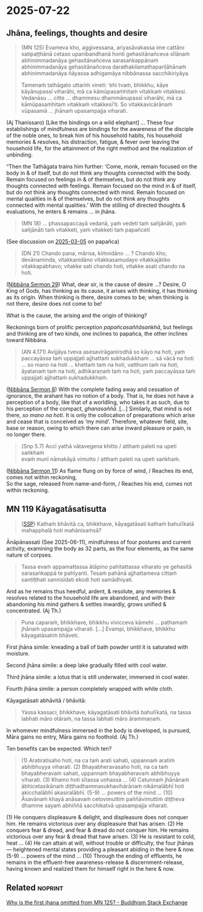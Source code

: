 #+author: gavesako
#+youtube_id: NwM4KMrGI98

* 2025-07-22
** Jhāna, feelings, thoughts and desire

#+begin_quote
(MN 125) Evameva kho, aggivessana, ariyasāvakassa ime cattāro satipaṭṭhānā cetaso
upanibandhanā honti gehasitānañceva sīlānaṁ abhinimmadanāya gehasitānañceva
sarasaṅkappānaṁ abhinimmadanāya gehasitānañceva darathakilamathapariḷāhānaṁ
abhinimmadanāya ñāyassa adhigamāya nibbānassa sacchikiriyāya.

Tamenaṁ tathāgato uttariṁ vineti: ‘ehi tvaṁ, bhikkhu, kāye kāyānupassī viharāhi,
mā ca kāmūpasaṁhitaṁ vitakkaṁ vitakkesi. Vedanāsu … citte … dhammesu
dhammānupassī viharāhi, mā ca kāmūpasaṁhitaṁ vitakkaṁ vitakkesī’ti. So
vitakkavicārānaṁ vūpasamā ... jhānaṁ upasampajja viharati.
#+end_quote

(Aj Thanissaro) [Like the bindings on a wild elephant] ... These four
establishings of mindfulness are bindings for the awareness of the disciple of
the noble ones, to break him of his household habits, his household memories &
resolves, his distraction, fatigue, & fever over leaving the household life, for
the attainment of the right method and the realization of unbinding.

“Then the Tathāgata trains him further: ‘Come, monk, remain focused on the body
in & of itself, but do not think any thoughts connected with the body. Remain
focused on feelings in & of themselves, but do not think any thoughts connected
with feelings. Remain focused on the mind in & of itself, but do not think any
thoughts connected with mind. Remain focused on mental qualities in & of
themselves, but do not think any thoughts connected with mental qualities.’ With
the stilling of directed thoughts & evaluations, he enters & remains ... in jhāna.

#+begin_quote
(MN 18) ... phassapaccayā vedanā, yaṁ vedeti taṁ sañjānāti, yaṁ sañjānāti taṁ
vitakketi, yaṁ vitakketi taṁ papañceti
#+end_quote

(See discussion on [[https://pali-sutta-readings.github.io/readings/2025-03-05/][2025-03-05]] on papañca)

#+begin_quote
(DN 21) Chando pana, mārisa, kiṁnidāno ... ? Chando kho, devānaminda,
vitakkanidāno vitakkasamudayo vitakkajātiko vitakkapabhavo; vitakke sati chando
hoti, vitakke asati chando na hoti.
#+end_quote

([[https://seeingthroughthenet.github.io/nibbana-the-mind-stilled/sermon-29.html][Nibbāna Sermon 29]]) What, dear sir, is the cause of desire ...? Desire, O King
of Gods, has thinking as its cause, it arises with thinking, it has thinking as
its origin. When thinking is there, desire comes to be; when thinking is not
there, desire does not come to be!

What is the cause, the arising and the origin of thinking?

Reckonings born of prolific perception /papañcasaññāsaṅkhā/, but feelings and
thinking are of two kinds, one inclines to papañca, the other inclines toward
Nibbāna.

#+begin_quote
(AN 4.171) Avijjāya tveva asesavirāganirodhā so kāyo na hoti, yaṁ paccayāssa taṁ
uppajjati ajjhattaṁ sukhadukkhaṁ … sā vācā na hoti … so mano na hoti … khettaṁ
taṁ na hoti, vatthum taṁ na hoti, āyatanaṁ taṁ na hoti, adhikaraṇaṁ taṁ na hoti,
yaṁ paccayāssa taṁ uppajjati ajjhattaṁ sukhadukkhaṁ.
#+end_quote

([[https://seeingthroughthenet.github.io/nibbana-the-mind-stilled/sermon-08.html][Nibbāna Sermon 8]]) With the complete fading away and cessation of ignorance, the
arahant has no notion of a body. That is, he does not have a perception of a
body, like that of a worldling, who takes it as such, due to his perception of
the compact, /ghanasaññā/. [...] Similarly, that mind is not there, /so mano na
hoti/. It is only the collocation of preparations which arise and cease that is
conceived as ‘my mind’. Therefore, whatever field, site, base or reason, owing
to which there can arise inward pleasure or pain, is no longer there.

#+begin_quote
(Snp 5.7) Accī yathā vātavegena khitto / atthaṁ paleti na upeti saṅkhaṁ \\
evaṁ munī nāmakāyā vimutto / atthaṁ paleti na upeti saṅkhaṁ.
#+end_quote

([[https://seeingthroughthenet.github.io/nibbana-the-mind-stilled/sermon-11.html][Nibbāna Sermon 11]]) As flame flung on by force of wind, / Reaches its end, comes not within reckoning, \\
So the sage, released from name-and-form, / Reaches his end, comes not within reckoning.

** MN 119 Kāyagatāsatisutta

#+begin_quote
([[http://localhost:4848/suttas/mn119/pli/ms?window_type=Sutta+Study][SSP]]) Kathaṁ bhāvitā ca, bhikkhave, kāyagatāsati kathaṁ bahulīkatā mahapphalā hoti mahānisaṁsā?
#+end_quote

Ānāpānassati (See 2025-06-11), mindfulness of four postures and current activity, examining the body as 32 parts, as the four elements, as the same nature of corpses.

#+begin_quote
Tassa evaṁ appamattassa ātāpino pahitattassa viharato ye gehasitā sarasaṅkappā te pahīyanti. Tesaṁ pahānā ajjhattameva cittaṁ santiṭṭhati sannisīdati ekodi hoti samādhiyati.
#+end_quote

And as he remains thus heedful, ardent, & resolute, any memories & resolves
related to the household life are abandoned, and with their abandoning his mind
gathers & settles inwardly, grows unified & concentrated. (Aj Th.)

#+begin_quote
Puna caparaṁ, bhikkhave, bhikkhu vivicceva kāmehi ... paṭhamaṁ jhānaṁ upasampajja viharati. [...] Evampi, bhikkhave, bhikkhu kāyagatāsatiṁ bhāveti.
#+end_quote

First jhāna simile: kneading a ball of bath powder until it is saturated with moisture.

Second jhāna simile: a deep lake gradually filled with cool water.

Third jhāna simile: a lotus that is still underwater, immersed in cool water.

Fourth jhāna simile: a person completely wrapped with white cloth.

Kāyagatāsati abhāvitā / bhāvitā:

#+begin_quote
Yassa kassaci, bhikkhave, kāyagatāsati bhāvitā bahulīkatā, na tassa labhati māro otāraṁ, na tassa labhati māro ārammaṇaṁ.
#+end_quote

In whomever mindfulness immersed in the body is developed, is pursued, Māra gains no entry, Māra gains no foothold. (Aj Th.)

Ten benefits can be expected. Which ten?

#+begin_quote
(1) Aratiratisaho hoti, na ca taṁ arati sahati, uppannaṁ aratiṁ abhibhuyya viharati.
(2) Bhayabheravasaho hoti, na ca taṁ bhayabheravaṁ sahati, uppannaṁ bhayabheravaṁ abhibhuyya viharati.
(3) Khamo hoti sītassa uṇhassa ...
(4) Catunnaṁ jhānānaṁ ābhicetasikānaṁ diṭṭhadhammasukhavihārānaṁ nikāmalābhī hoti akicchalābhī akasiralābhī.
(5-9) ... powers of the mind ...
(10) Āsavānaṁ khayā anāsavaṁ cetovimuttiṁ paññāvimuttiṁ diṭṭheva dhamme sayaṁ abhiññā sacchikatvā upasampajja viharati.
#+end_quote

(1) He conquers displeasure & delight, and displeasure does not conquer him. He remains victorious over any displeasure that has arisen.
(2) He conquers fear & dread, and fear & dread do not conquer him. He remains victorious over any fear & dread that have arisen.
(3) He is resistant to cold, heat ...
(4) He can attain at will, without trouble or difficulty, the four jhānas — heightened mental states providing a pleasant abiding in the here & now.
(5-9) ... powers of the mind ...
(10) Through the ending of effluents, he remains in the effluent-free awareness-release & discernment-release, having known and realized them for himself right in the here & now.
** Related :noprint:

[[https://buddhism.stackexchange.com/questions/50680/why-is-the-first-jhana-omitted-from-mn-125][Why is the first jhana omitted from MN 125? - Buddhism Stack Exchange]]
